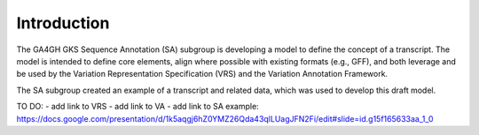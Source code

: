 Introduction
!!!!!!!!!!!!

The GA4GH GKS Sequence Annotation (SA) subgroup is developing a model to define the concept of a transcript. The model is intended to define core elements, align where possible with existing formats (e.g., GFF), and both leverage and be used by the Variation Representation Specification (VRS) and the Variation Annotation Framework.

The SA subgroup created an example of a transcript and related data, which was used to develop this draft model.

TO DO:
- add link to VRS
- add link to VA
- add link to SA example: https://docs.google.com/presentation/d/1k5aqgj6hZ0YMZ26Qda43qlLUagJFN2Fi/edit#slide=id.g15f165633aa_1_0



